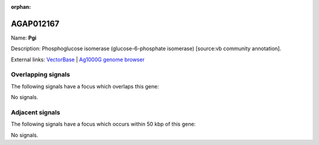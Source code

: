 :orphan:

AGAP012167
=============



Name: **Pgi**

Description: Phosphoglucose isomerase (glucose-6-phosphate isomerase) [source:vb community annotation].

External links:
`VectorBase <https://www.vectorbase.org/Anopheles_gambiae/Gene/Summary?g=AGAP012167>`_ |
`Ag1000G genome browser <https://www.malariagen.net/apps/ag1000g/phase1-AR3/index.html?genome_region=3L:38253904-38260323#genomebrowser>`_

Overlapping signals
-------------------

The following signals have a focus which overlaps this gene:



No signals.



Adjacent signals
----------------

The following signals have a focus which occurs within 50 kbp of this gene:



No signals.


